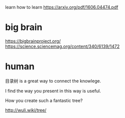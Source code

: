 learn how to learn
https://arxiv.org/pdf/1606.04474.pdf



* big brain
https://bigbrainproject.org/
https://science.sciencemag.org/content/340/6139/1472


* human

目录树 is a great way to connect the knowlege.

I find the way you present in this way is useful.

How you create such a fantastic tree?

http://wuli.wiki/tree/
